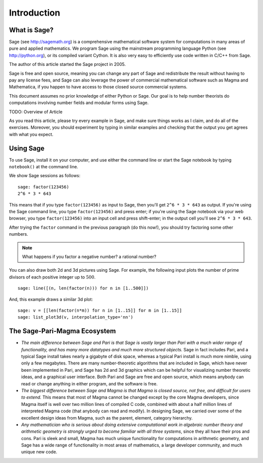 Introduction
============

What is Sage?
-------------

Sage (see http://sagemath.org) is a comprehensive mathematical
software system for computations in many areas of pure and applied
mathematics. We program Sage using the mainstream programming
language Python (see http://python.org), or its compiled variant
Cython. It is also very easy to efficiently use code written in
C/C++ from Sage.

The author of this article started the Sage project in 2005.

Sage is free and open source, meaning you can change any part of
Sage and redistribute the result without having to pay any license
fees, and Sage can also leverage the power of commercial
mathematical software such as Magma and Mathematica, if you happen
to have access to those closed source commercial systems.

This document assumes no prior knowledge of either Python or Sage.
Our goal is to help number theorists do computations involving
number fields and modular forms using Sage.

TODO: Overview of Article

As you read this article, please try every example in Sage, and
make sure things works as I claim, and do all of the exercises.
Moreover, you should experiment by typing in similar examples and
checking that the output you get agrees with what you expect.

Using Sage
----------

To use Sage, install it on your computer, and use either the command
line or start the Sage notebook by typing ``notebook()`` at the
command line.

We show Sage sessions as follows::

    sage: factor(123456)
    2^6 * 3 * 643

This means that if you type ``factor(123456)`` as input to Sage, then
you'll get ``2^6 * 3 * 643`` as output. If you're using the Sage
command line, you type ``factor(123456)`` and press enter; if you're
using the Sage notebook via your web browser, you type
``factor(123456)`` into an input cell and press shift-enter; in the
output cell you'll see ``2^6 * 3 * 643``.

After trying the ``factor`` command in the previous
paragraph (do this now!), you should try factoring some other
numbers.

.. note::

    What happens if you factor a negative number? a rational number?

You can also draw both 2d and 3d pictures using Sage. For example,
the following input plots the number of prime divisors of each
positive integer up to :math:`500`.

::

    sage: line([(n, len(factor(n))) for n in [1..500]])

And, this example draws a similar 3d plot::

    sage: v = [[len(factor(n*m)) for n in [1..15]] for m in [1..15]]
    sage: list_plot3d(v, interpolation_type='nn')

The Sage-Pari-Magma Ecosystem
-----------------------------

* *The main difference between Sage and Pari is that Sage is vastly
  larger than Pari with a much wider range of functionality, and has
  many more datatypes and much more structured objects.* Sage in fact
  includes Pari, and a typical Sage install takes nearly a gigabyte of
  disk space, whereas a typical Pari install is much more nimble, using
  only a few megabytes. There are many number-theoretic algorithms that
  are included in Sage, which have never been implemented in Pari, and
  Sage has 2d and 3d graphics which can be helpful for visualizing
  number theoretic ideas, and a graphical user interface. Both Pari and
  Sage are free and open source, which means anybody can read or change
  anything in either program, and the software is free.

* *The biggest difference between Sage and Magma is that Magma is
  closed source, not free, and difficult for users to extend.* This
  means that most of Magma cannot be changed except by the core Magma
  developers, since Magma itself is well over two million lines of
  compiled C code, combined with about a half million lines of
  interpreted Magma code (that anybody can read and modify). In
  designing Sage, we carried over some of the excellent design ideas
  from Magma, such as the parent, element, category hierarchy.

* *Any mathematician who is serious about doing extensive computational
  work in algebraic number theory and arithmetic geometry is strongly
  urged to become familiar with all three systems*, since they all have
  their pros and cons. Pari is sleek and small, Magma has much unique
  functionality for computations in arithmetic geometry, and Sage has a
  wide range of functionality in most areas of mathematics, a large
  developer community, and much unique new code.
